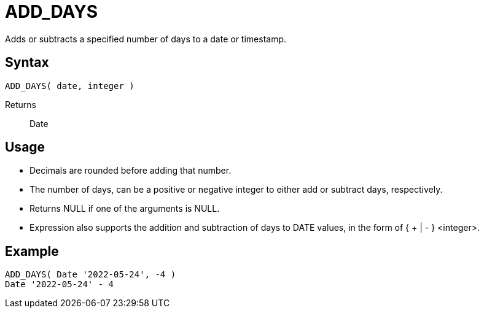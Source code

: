 ////
Licensed to the Apache Software Foundation (ASF) under one
or more contributor license agreements.  See the NOTICE file
distributed with this work for additional information
regarding copyright ownership.  The ASF licenses this file
to you under the Apache License, Version 2.0 (the
"License"); you may not use this file except in compliance
with the License.  You may obtain a copy of the License at
  http://www.apache.org/licenses/LICENSE-2.0
Unless required by applicable law or agreed to in writing,
software distributed under the License is distributed on an
"AS IS" BASIS, WITHOUT WARRANTIES OR CONDITIONS OF ANY
KIND, either express or implied.  See the License for the
specific language governing permissions and limitations
under the License.
////
= ADD_DAYS

Adds or subtracts a specified number of days to a date or timestamp.
		
== Syntax
----
ADD_DAYS( date, integer )
----

Returns:: Date

== Usage

* Decimals are rounded before adding that number.
* The number of days, can be a positive or negative integer to either add or subtract days, respectively.
* Returns NULL if one of the arguments is NULL.
* Expression also supports the addition and subtraction of days to DATE values, in the form of { + | - } <integer>.

== Example
----
ADD_DAYS( Date '2022-05-24', -4 )
Date '2022-05-24' - 4
----